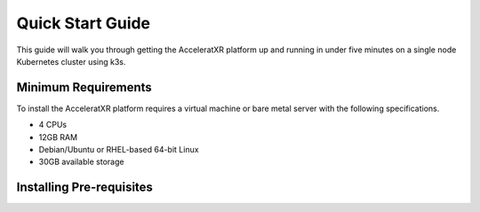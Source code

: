 =================
Quick Start Guide
=================

This guide will walk you through getting the AcceleratXR platform up and running in under five minutes on a single node
Kubernetes cluster using k3s.

Minimum Requirements
====================

To install the AcceleratXR platform requires a virtual machine or bare metal server with the following specifications.

* 4 CPUs
* 12GB RAM
* Debian/Ubuntu or RHEL-based 64-bit Linux
* 30GB available storage

Installing Pre-requisites
=========================

